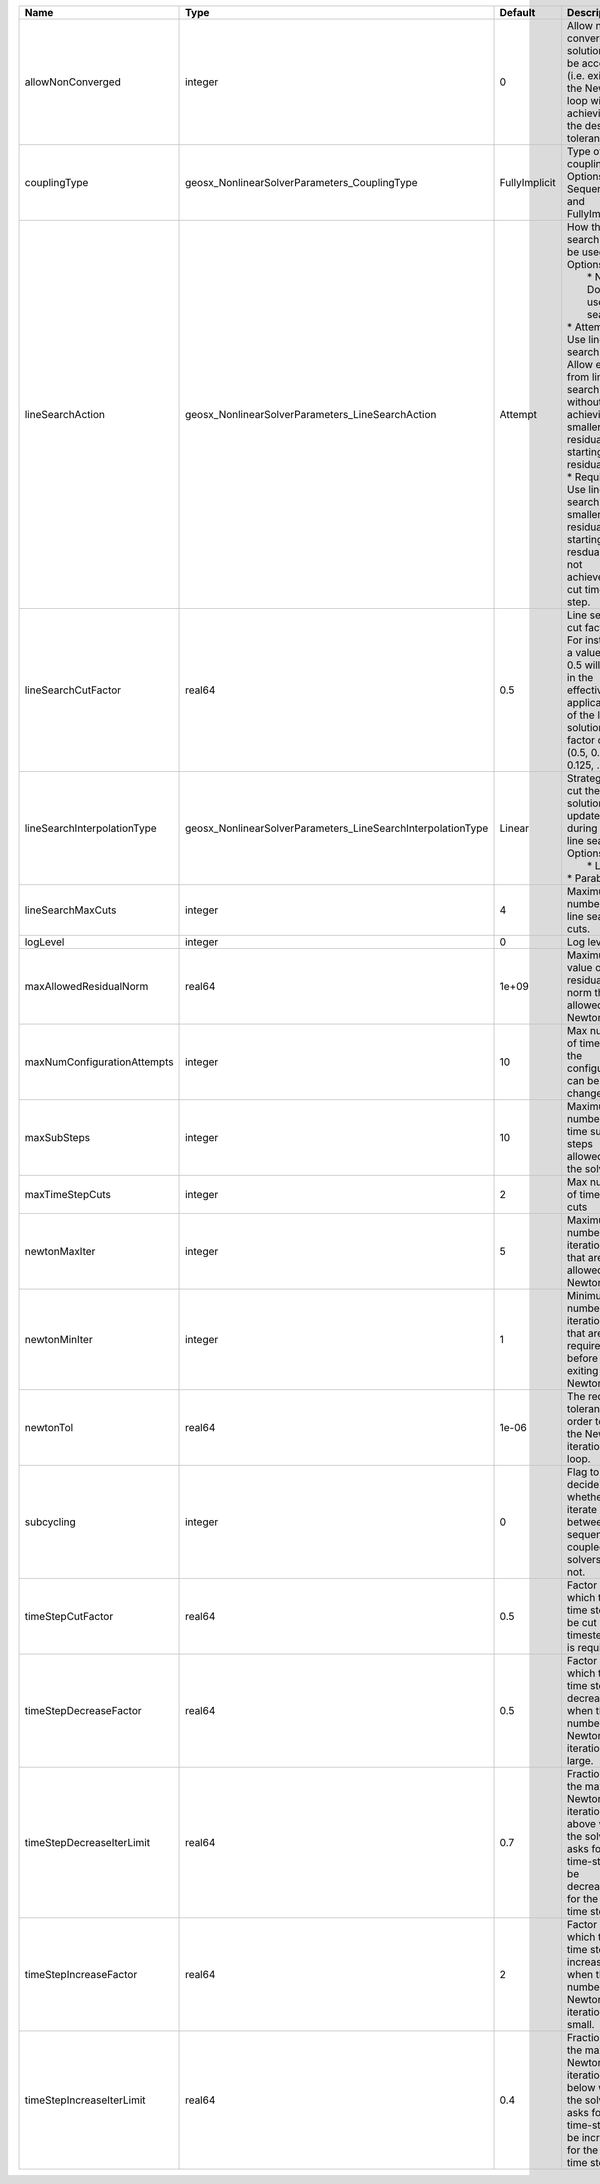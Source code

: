 

=========================== =========================================================== ============= =================================================================================================================================================================================================================================================================================================================== 
Name                        Type                                                        Default       Description                                                                                                                                                                                                                                                                                                         
=========================== =========================================================== ============= =================================================================================================================================================================================================================================================================================================================== 
allowNonConverged           integer                                                     0             Allow non-converged solution to be accepted. (i.e. exit from the Newton loop without achieving the desired tolerance)                                                                                                                                                                                               
couplingType                geosx_NonlinearSolverParameters_CouplingType                FullyImplicit Type of coupling. Options are: Sequential and FullyImplicit                                                                                                                                                                                                                                                         
lineSearchAction            geosx_NonlinearSolverParameters_LineSearchAction            Attempt       | How the line search is to be used. Options are:                                                                                                                                                                                                                                                                     
                                                                                                      |  * None    - Do not use line search.                                                                                                                                                                                                                                                                                
                                                                                                      | * Attempt - Use line search. Allow exit from line search without achieving smaller residual than starting residual.                                                                                                                                                                                                 
                                                                                                      | * Require - Use line search. If smaller residual than starting resdual is not achieved, cut time step.                                                                                                                                                                                                              
lineSearchCutFactor         real64                                                      0.5           Line search cut factor. For instance, a value of 0.5 will result in the effective application of the last solution by a factor of (0.5, 0.25, 0.125, ...)                                                                                                                                                           
lineSearchInterpolationType geosx_NonlinearSolverParameters_LineSearchInterpolationType Linear        | Strategy to cut the solution update during the line search. Options are:                                                                                                                                                                                                                                            
                                                                                                      |  * Linear                                                                                                                                                                                                                                                                                                           
                                                                                                      | * Parabolic                                                                                                                                                                                                                                                                                                         
lineSearchMaxCuts           integer                                                     4             Maximum number of line search cuts.                                                                                                                                                                                                                                                                                 
logLevel                    integer                                                     0             Log level                                                                                                                                                                                                                                                                                                           
maxAllowedResidualNorm      real64                                                      1e+09         Maximum value of residual norm that is allowed in a Newton loop                                                                                                                                                                                                                                                     
maxNumConfigurationAttempts integer                                                     10            Max number of times that the configuration can be changed                                                                                                                                                                                                                                                           
maxSubSteps                 integer                                                     10            Maximum number of time sub-steps allowed for the solver                                                                                                                                                                                                                                                             
maxTimeStepCuts             integer                                                     2             Max number of time step cuts                                                                                                                                                                                                                                                                                        
newtonMaxIter               integer                                                     5             Maximum number of iterations that are allowed in a Newton loop.                                                                                                                                                                                                                                                     
newtonMinIter               integer                                                     1             Minimum number of iterations that are required before exiting the Newton loop.                                                                                                                                                                                                                                      
newtonTol                   real64                                                      1e-06         The required tolerance in order to exit the Newton iteration loop.                                                                                                                                                                                                                                                  
subcycling                  integer                                                     0             Flag to decide whether to iterate between sequentially coupled solvers or not.                                                                                                                                                                                                                                      
timeStepCutFactor           real64                                                      0.5           Factor by which the time step will be cut if a timestep cut is required.                                                                                                                                                                                                                                            
timeStepDecreaseFactor      real64                                                      0.5           Factor by which the time step is decreased when the number of Newton iterations is large.                                                                                                                                                                                                                           
timeStepDecreaseIterLimit   real64                                                      0.7           Fraction of the max Newton iterations above which the solver asks for the time-step to be decreased for the next time step.                                                                                                                                                                                         
timeStepIncreaseFactor      real64                                                      2             Factor by which the time step is increased when the number of Newton iterations is small.                                                                                                                                                                                                                           
timeStepIncreaseIterLimit   real64                                                      0.4           Fraction of the max Newton iterations below which the solver asks for the time-step to be increased for the next time step.                                                                                                                                                                                         
=========================== =========================================================== ============= =================================================================================================================================================================================================================================================================================================================== 


